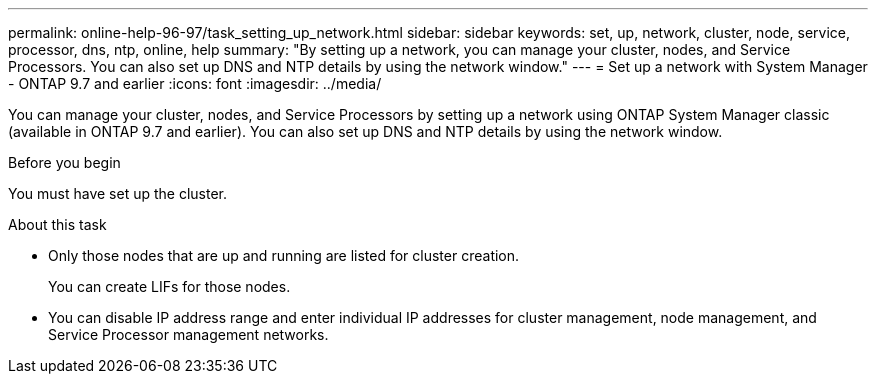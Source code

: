 ---
permalink: online-help-96-97/task_setting_up_network.html
sidebar: sidebar
keywords: set, up, network, cluster, node, service, processor, dns, ntp, online, help
summary: "By setting up a network, you can manage your cluster, nodes, and Service Processors. You can also set up DNS and NTP details by using the network window."
---
= Set up a network with System Manager - ONTAP 9.7 and earlier
:icons: font
:imagesdir: ../media/

[.lead]
You can manage your cluster, nodes, and Service Processors by setting up a network using ONTAP System Manager classic (available in ONTAP 9.7 and earlier). You can also set up DNS and NTP details by using the network window.

.Before you begin

You must have set up the cluster.

.About this task

* Only those nodes that are up and running are listed for cluster creation.
+
You can create LIFs for those nodes.

* You can disable IP address range and enter individual IP addresses for cluster management, node management, and Service Processor management networks.
